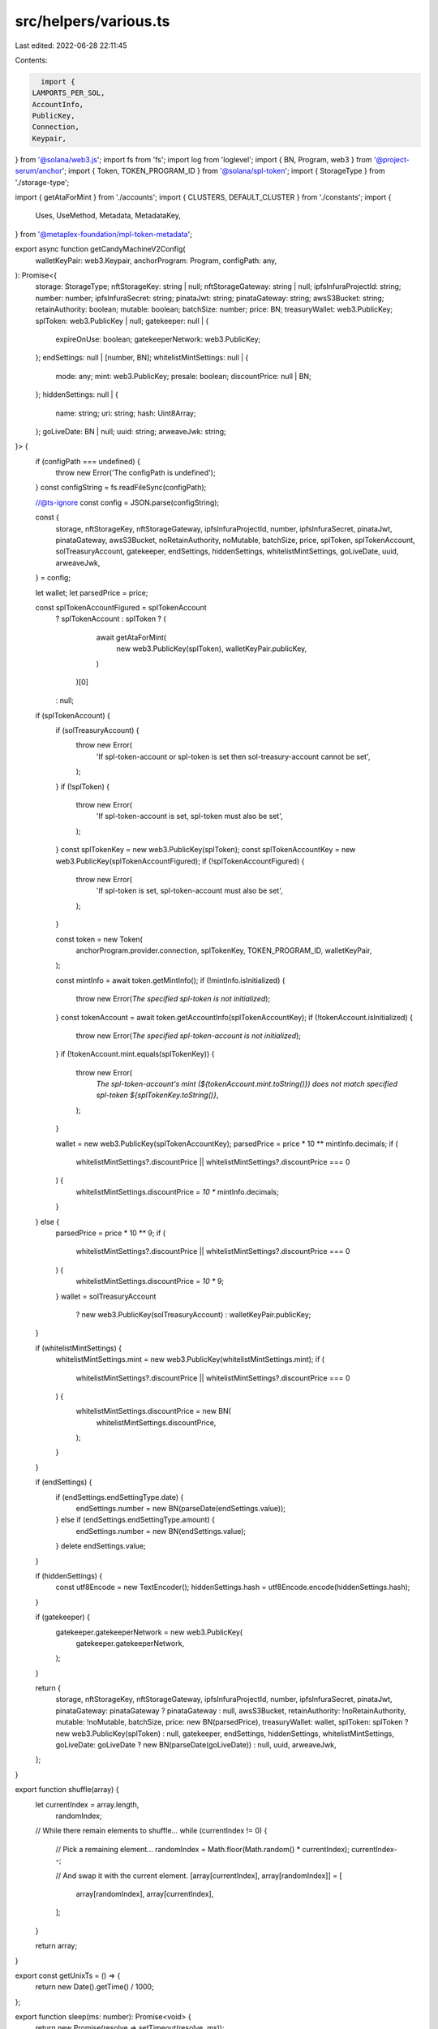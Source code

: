 src/helpers/various.ts
======================

Last edited: 2022-06-28 22:11:45

Contents:

.. code-block:: ts

    import {
  LAMPORTS_PER_SOL,
  AccountInfo,
  PublicKey,
  Connection,
  Keypair,
} from '@solana/web3.js';
import fs from 'fs';
import log from 'loglevel';
import { BN, Program, web3 } from '@project-serum/anchor';
import { Token, TOKEN_PROGRAM_ID } from '@solana/spl-token';
import { StorageType } from './storage-type';

import { getAtaForMint } from './accounts';
import { CLUSTERS, DEFAULT_CLUSTER } from './constants';
import {
  Uses,
  UseMethod,
  Metadata,
  MetadataKey,
} from '@metaplex-foundation/mpl-token-metadata';

export async function getCandyMachineV2Config(
  walletKeyPair: web3.Keypair,
  anchorProgram: Program,
  configPath: any,
): Promise<{
  storage: StorageType;
  nftStorageKey: string | null;
  nftStorageGateway: string | null;
  ipfsInfuraProjectId: string;
  number: number;
  ipfsInfuraSecret: string;
  pinataJwt: string;
  pinataGateway: string;
  awsS3Bucket: string;
  retainAuthority: boolean;
  mutable: boolean;
  batchSize: number;
  price: BN;
  treasuryWallet: web3.PublicKey;
  splToken: web3.PublicKey | null;
  gatekeeper: null | {
    expireOnUse: boolean;
    gatekeeperNetwork: web3.PublicKey;
  };
  endSettings: null | [number, BN];
  whitelistMintSettings: null | {
    mode: any;
    mint: web3.PublicKey;
    presale: boolean;
    discountPrice: null | BN;
  };
  hiddenSettings: null | {
    name: string;
    uri: string;
    hash: Uint8Array;
  };
  goLiveDate: BN | null;
  uuid: string;
  arweaveJwk: string;
}> {
  if (configPath === undefined) {
    throw new Error('The configPath is undefined');
  }
  const configString = fs.readFileSync(configPath);

  //@ts-ignore
  const config = JSON.parse(configString);

  const {
    storage,
    nftStorageKey,
    nftStorageGateway,
    ipfsInfuraProjectId,
    number,
    ipfsInfuraSecret,
    pinataJwt,
    pinataGateway,
    awsS3Bucket,
    noRetainAuthority,
    noMutable,
    batchSize,
    price,
    splToken,
    splTokenAccount,
    solTreasuryAccount,
    gatekeeper,
    endSettings,
    hiddenSettings,
    whitelistMintSettings,
    goLiveDate,
    uuid,
    arweaveJwk,
  } = config;

  let wallet;
  let parsedPrice = price;

  const splTokenAccountFigured = splTokenAccount
    ? splTokenAccount
    : splToken
    ? (
        await getAtaForMint(
          new web3.PublicKey(splToken),
          walletKeyPair.publicKey,
        )
      )[0]
    : null;
  if (splTokenAccount) {
    if (solTreasuryAccount) {
      throw new Error(
        'If spl-token-account or spl-token is set then sol-treasury-account cannot be set',
      );
    }
    if (!splToken) {
      throw new Error(
        'If spl-token-account is set, spl-token must also be set',
      );
    }
    const splTokenKey = new web3.PublicKey(splToken);
    const splTokenAccountKey = new web3.PublicKey(splTokenAccountFigured);
    if (!splTokenAccountFigured) {
      throw new Error(
        'If spl-token is set, spl-token-account must also be set',
      );
    }

    const token = new Token(
      anchorProgram.provider.connection,
      splTokenKey,
      TOKEN_PROGRAM_ID,
      walletKeyPair,
    );

    const mintInfo = await token.getMintInfo();
    if (!mintInfo.isInitialized) {
      throw new Error(`The specified spl-token is not initialized`);
    }
    const tokenAccount = await token.getAccountInfo(splTokenAccountKey);
    if (!tokenAccount.isInitialized) {
      throw new Error(`The specified spl-token-account is not initialized`);
    }
    if (!tokenAccount.mint.equals(splTokenKey)) {
      throw new Error(
        `The spl-token-account's mint (${tokenAccount.mint.toString()}) does not match specified spl-token ${splTokenKey.toString()}`,
      );
    }

    wallet = new web3.PublicKey(splTokenAccountKey);
    parsedPrice = price * 10 ** mintInfo.decimals;
    if (
      whitelistMintSettings?.discountPrice ||
      whitelistMintSettings?.discountPrice === 0
    ) {
      whitelistMintSettings.discountPrice *= 10 ** mintInfo.decimals;
    }
  } else {
    parsedPrice = price * 10 ** 9;
    if (
      whitelistMintSettings?.discountPrice ||
      whitelistMintSettings?.discountPrice === 0
    ) {
      whitelistMintSettings.discountPrice *= 10 ** 9;
    }
    wallet = solTreasuryAccount
      ? new web3.PublicKey(solTreasuryAccount)
      : walletKeyPair.publicKey;
  }

  if (whitelistMintSettings) {
    whitelistMintSettings.mint = new web3.PublicKey(whitelistMintSettings.mint);
    if (
      whitelistMintSettings?.discountPrice ||
      whitelistMintSettings?.discountPrice === 0
    ) {
      whitelistMintSettings.discountPrice = new BN(
        whitelistMintSettings.discountPrice,
      );
    }
  }

  if (endSettings) {
    if (endSettings.endSettingType.date) {
      endSettings.number = new BN(parseDate(endSettings.value));
    } else if (endSettings.endSettingType.amount) {
      endSettings.number = new BN(endSettings.value);
    }
    delete endSettings.value;
  }

  if (hiddenSettings) {
    const utf8Encode = new TextEncoder();
    hiddenSettings.hash = utf8Encode.encode(hiddenSettings.hash);
  }

  if (gatekeeper) {
    gatekeeper.gatekeeperNetwork = new web3.PublicKey(
      gatekeeper.gatekeeperNetwork,
    );
  }

  return {
    storage,
    nftStorageKey,
    nftStorageGateway,
    ipfsInfuraProjectId,
    number,
    ipfsInfuraSecret,
    pinataJwt,
    pinataGateway: pinataGateway ? pinataGateway : null,
    awsS3Bucket,
    retainAuthority: !noRetainAuthority,
    mutable: !noMutable,
    batchSize,
    price: new BN(parsedPrice),
    treasuryWallet: wallet,
    splToken: splToken ? new web3.PublicKey(splToken) : null,
    gatekeeper,
    endSettings,
    hiddenSettings,
    whitelistMintSettings,
    goLiveDate: goLiveDate ? new BN(parseDate(goLiveDate)) : null,
    uuid,
    arweaveJwk,
  };
}

export function shuffle(array) {
  let currentIndex = array.length,
    randomIndex;

  // While there remain elements to shuffle...
  while (currentIndex != 0) {
    // Pick a remaining element...
    randomIndex = Math.floor(Math.random() * currentIndex);
    currentIndex--;

    // And swap it with the current element.
    [array[currentIndex], array[randomIndex]] = [
      array[randomIndex],
      array[currentIndex],
    ];
  }

  return array;
}

export const getUnixTs = () => {
  return new Date().getTime() / 1000;
};

export function sleep(ms: number): Promise<void> {
  return new Promise(resolve => setTimeout(resolve, ms));
}

export function fromUTF8Array(data: number[]) {
  // array of bytes
  let str = '',
    i;

  for (i = 0; i < data.length; i++) {
    const value = data[i];

    if (value < 0x80) {
      str += String.fromCharCode(value);
    } else if (value > 0xbf && value < 0xe0) {
      str += String.fromCharCode(((value & 0x1f) << 6) | (data[i + 1] & 0x3f));
      i += 1;
    } else if (value > 0xdf && value < 0xf0) {
      str += String.fromCharCode(
        ((value & 0x0f) << 12) |
          ((data[i + 1] & 0x3f) << 6) |
          (data[i + 2] & 0x3f),
      );
      i += 2;
    } else {
      // surrogate pair
      const charCode =
        (((value & 0x07) << 18) |
          ((data[i + 1] & 0x3f) << 12) |
          ((data[i + 2] & 0x3f) << 6) |
          (data[i + 3] & 0x3f)) -
        0x010000;

      str += String.fromCharCode(
        (charCode >> 10) | 0xd800,
        (charCode & 0x03ff) | 0xdc00,
      );
      i += 3;
    }
  }

  return str;
}

export function parsePrice(price: string, mantissa: number = LAMPORTS_PER_SOL) {
  return Math.ceil(parseFloat(price) * mantissa);
}

export function parseDate(date) {
  if (date === 'now') {
    return Date.now() / 1000;
  }
  return Date.parse(date) / 1000;
}

export const getMultipleAccounts = async (
  connection: any,
  keys: string[],
  commitment: string,
) => {
  const result = await Promise.all(
    chunks(keys, 99).map(chunk =>
      getMultipleAccountsCore(connection, chunk, commitment),
    ),
  );

  const array = result
    .map(
      a =>
        //@ts-ignore
        a.array.map(acc => {
          if (!acc) {
            return undefined;
          }

          const { data, ...rest } = acc;
          const obj = {
            ...rest,
            data: Buffer.from(data[0], 'base64'),
          } as AccountInfo<Buffer>;
          return obj;
        }) as AccountInfo<Buffer>[],
    )
    //@ts-ignore
    .flat();
  return { keys, array };
};

export function chunks(array, size) {
  return Array.apply(0, new Array(Math.ceil(array.length / size))).map(
    (_, index) => array.slice(index * size, (index + 1) * size),
  );
}

const getMultipleAccountsCore = async (
  connection: any,
  keys: string[],
  commitment: string,
) => {
  const args = connection._buildArgs([keys], commitment, 'base64');

  const unsafeRes = await connection._rpcRequest('getMultipleAccounts', args);
  if (unsafeRes.error) {
    throw new Error(
      'failed to get info about account ' + unsafeRes.error.message,
    );
  }

  if (unsafeRes.result.value) {
    const array = unsafeRes.result.value as AccountInfo<string[]>[];
    return { keys, array };
  }

  // TODO: fix
  throw new Error();
};

export const getPriceWithMantissa = async (
  price: number,
  mint: web3.PublicKey,
  walletKeyPair: any,
  anchorProgram: Program,
): Promise<number> => {
  const token = new Token(
    anchorProgram.provider.connection,
    new web3.PublicKey(mint),
    TOKEN_PROGRAM_ID,
    walletKeyPair,
  );

  const mintInfo = await token.getMintInfo();

  const mantissa = 10 ** mintInfo.decimals;

  return Math.ceil(price * mantissa);
};

export function getCluster(name: string): string {
  if (name === '') {
    log.info('Using cluster', DEFAULT_CLUSTER.name);
    return DEFAULT_CLUSTER.url;
  }

  for (const cluster of CLUSTERS) {
    if (cluster.name === name) {
      log.info('Using cluster', cluster.name);
      return cluster.url;
    }
  }

  throw new Error(`Could not get cluster: ${name}`);
  return null;
}

export function parseUses(useMethod: string, total: number): Uses | null {
  if (!!useMethod && !!total) {
    const realUseMethod = (UseMethod as any)[useMethod];
    if (!realUseMethod) {
      throw new Error(`Invalid use method: ${useMethod}`);
    }
    return new Uses({ useMethod: realUseMethod, total, remaining: total });
  }
  return null;
}

export async function parseCollectionMintPubkey(
  collectionMint: null | PublicKey,
  connection: Connection,
  walletKeypair: Keypair,
) {
  let collectionMintPubkey: null | PublicKey = null;
  if (collectionMint) {
    try {
      collectionMintPubkey = new PublicKey(collectionMint);
    } catch (error) {
      throw new Error(
        'Invalid Pubkey option. Please enter it as a base58 mint id',
      );
    }
    const token = new Token(
      connection,
      collectionMintPubkey,
      TOKEN_PROGRAM_ID,
      walletKeypair,
    );
    await token.getMintInfo();
  }
  if (collectionMintPubkey) {
    const metadata = await Metadata.findByMint(
      connection,
      collectionMintPubkey,
    ).catch();
    if (metadata.data.updateAuthority !== walletKeypair.publicKey.toString()) {
      throw new Error(
        'Invalid collection mint option. Metadata update authority does not match provided wallet keypair',
      );
    }
    const edition = await Metadata.getEdition(connection, collectionMintPubkey);
    if (
      edition.data.key !== MetadataKey.MasterEditionV1 &&
      edition.data.key !== MetadataKey.MasterEditionV2
    ) {
      throw new Error(
        'Invalid collection mint. Provided collection mint does not have a master edition associated with it.',
      );
    }
  }
  return collectionMintPubkey;
}


